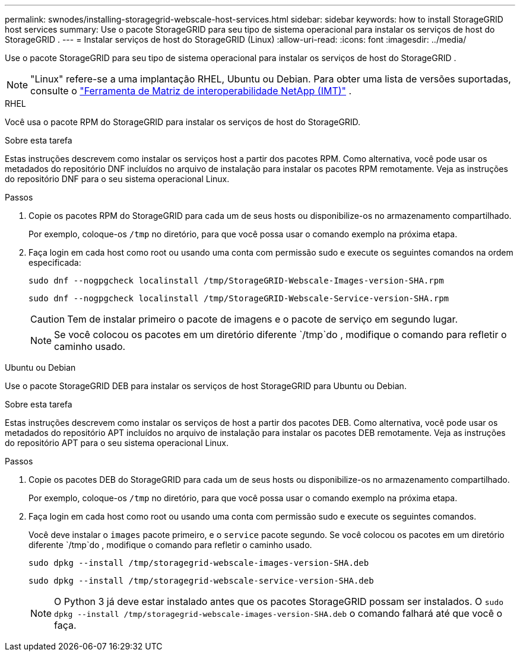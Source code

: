 ---
permalink: swnodes/installing-storagegrid-webscale-host-services.html 
sidebar: sidebar 
keywords: how to install StorageGRID host services 
summary: Use o pacote StorageGRID para seu tipo de sistema operacional para instalar os serviços de host do StorageGRID . 
---
= Instalar serviços de host do StorageGRID (Linux)
:allow-uri-read: 
:icons: font
:imagesdir: ../media/


[role="lead"]
Use o pacote StorageGRID para seu tipo de sistema operacional para instalar os serviços de host do StorageGRID .


NOTE: "Linux" refere-se a uma implantação RHEL, Ubuntu ou Debian.  Para obter uma lista de versões suportadas, consulte o https://imt.netapp.com/matrix/#welcome["Ferramenta de Matriz de interoperabilidade NetApp (IMT)"^] .

[role="tabbed-block"]
====
.RHEL
--
Você usa o pacote RPM do StorageGRID para instalar os serviços de host do StorageGRID.

.Sobre esta tarefa
Estas instruções descrevem como instalar os serviços host a partir dos pacotes RPM. Como alternativa, você pode usar os metadados do repositório DNF incluídos no arquivo de instalação para instalar os pacotes RPM remotamente. Veja as instruções do repositório DNF para o seu sistema operacional Linux.

.Passos
. Copie os pacotes RPM do StorageGRID para cada um de seus hosts ou disponibilize-os no armazenamento compartilhado.
+
Por exemplo, coloque-os `/tmp` no diretório, para que você possa usar o comando exemplo na próxima etapa.

. Faça login em cada host como root ou usando uma conta com permissão sudo e execute os seguintes comandos na ordem especificada:
+
[listing]
----
sudo dnf --nogpgcheck localinstall /tmp/StorageGRID-Webscale-Images-version-SHA.rpm
----
+
[listing]
----
sudo dnf --nogpgcheck localinstall /tmp/StorageGRID-Webscale-Service-version-SHA.rpm
----
+

CAUTION: Tem de instalar primeiro o pacote de imagens e o pacote de serviço em segundo lugar.

+

NOTE: Se você colocou os pacotes em um diretório diferente `/tmp`do , modifique o comando para refletir o caminho usado.



--
.Ubuntu ou Debian
--
Use o pacote StorageGRID DEB para instalar os serviços de host StorageGRID para Ubuntu ou Debian.

.Sobre esta tarefa
Estas instruções descrevem como instalar os serviços de host a partir dos pacotes DEB. Como alternativa, você pode usar os metadados do repositório APT incluídos no arquivo de instalação para instalar os pacotes DEB remotamente. Veja as instruções do repositório APT para o seu sistema operacional Linux.

.Passos
. Copie os pacotes DEB do StorageGRID para cada um de seus hosts ou disponibilize-os no armazenamento compartilhado.
+
Por exemplo, coloque-os `/tmp` no diretório, para que você possa usar o comando exemplo na próxima etapa.

. Faça login em cada host como root ou usando uma conta com permissão sudo e execute os seguintes comandos.
+
Você deve instalar o `images` pacote primeiro, e o `service` pacote segundo. Se você colocou os pacotes em um diretório diferente `/tmp`do , modifique o comando para refletir o caminho usado.

+
[listing]
----
sudo dpkg --install /tmp/storagegrid-webscale-images-version-SHA.deb
----
+
[listing]
----
sudo dpkg --install /tmp/storagegrid-webscale-service-version-SHA.deb
----
+

NOTE: O Python 3 já deve estar instalado antes que os pacotes StorageGRID possam ser instalados.  O `sudo dpkg --install /tmp/storagegrid-webscale-images-version-SHA.deb` o comando falhará até que você o faça.



--
====